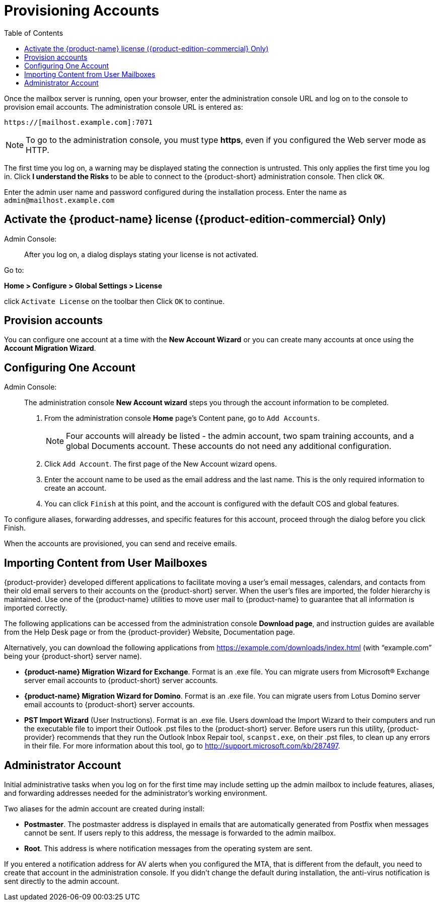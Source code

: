 [[Provisioning_Accounts]]
= Provisioning Accounts
:toc:

Once the mailbox server is running, open your browser, enter the
administration console URL and log on to the console to provision email
accounts. The administration console URL is entered as:

....
https://[mailhost.example.com]:7071
....

NOTE: To go to the administration console, you must type **https**,
even if you configured the Web server mode as HTTP.

The first time you log on, a warning may be displayed stating the
connection is untrusted. This only applies the first time you log in.
Click **I understand the Risks** to be able to connect to the {product-short}
administration console. Then click `OK`.

Enter the admin user name and password configured during the
installation process. Enter the name as `admin@mailhost.example.com`

[[Activate_License]]
== Activate the {product-name} license ({product-edition-commercial} Only)

Admin Console: ::
After you log on, a dialog displays stating your license is not
activated.

Go to:

*Home > Configure > Global Settings > License*

click `Activate License` on the toolbar then Click `OK` to continue.

[[Provision_accounts]]
== Provision accounts

You can configure one account at a time with the **New Account Wizard** or
you can create many accounts at once using the **Account Migration Wizard**.

[[Configuring_One_Account]]
== Configuring One Account

Admin Console: ::
The administration console **New Account wizard** steps you through the
account information to be completed.

1.  From the administration console *Home* page’s Content pane, go to
`Add Accounts`.
+
NOTE: Four accounts will already be listed - the admin account, two spam
training accounts, and a global Documents account. These accounts do not
need any additional configuration.
+

2. Click `Add Account`. The first page of the New Account wizard opens.

3. Enter the account name to be used as the email address and the last
name. This is the only required information to create an account.

4. You can click `Finish` at this point, and the account is configured
with the default COS and global features.

To configure aliases, forwarding addresses, and specific features for
this account, proceed through the dialog before you click Finish.

When the accounts are provisioned, you can send and receive emails.

[[Importing_Content_from_User_Mailboxes]]
== Importing Content from User Mailboxes

{product-provider} developed different applications to facilitate moving a user’s
email messages, calendars, and contacts from their old email servers to
their accounts on the {product-short} server. When the user’s files are imported,
the folder hierarchy is maintained. Use one of the {product-name}
utilities to move user mail to {product-name} to guarantee that
all information is imported correctly.

The following applications can be accessed from the administration
console **Download page**, and instruction guides are available from the
Help Desk page or from the {product-provider} Website, Documentation page.

Alternatively, you can download the following applications from
https://example.com/downloads/index.html (with “example.com” being your
{product-short} server name).

* **{product-name} Migration Wizard for Exchange**. Format is an .exe
file. You can migrate users from Microsoft® Exchange server email
accounts to {product-short} server accounts.
* **{product-name} Migration Wizard for Domino**. Format is an .exe
file. You can migrate users from Lotus Domino server email accounts to
{product-short} server accounts.
* **PST Import Wizard** (User Instructions). Format is an .exe file. Users
download the Import Wizard to their computers and run the executable
file to import their Outlook .pst files to the {product-short} server. Before
users run this utility, {product-provider} recommends that they run the Outlook
Inbox Repair tool, `scanpst.exe`, on their .pst files, to clean up any
errors in their file. For more information about this tool, go to
http://support.microsoft.com/kb/287497.

[[Administrators_Account]]
== Administrator Account

Initial administrative tasks when you log on for the first time may
include setting up the admin mailbox to include features, aliases, and
forwarding addresses needed for the administrator’s working environment.

Two aliases for the admin account are created during install:

* **Postmaster**. The postmaster address is displayed in emails that are
automatically generated from Postfix when messages cannot be sent. If
users reply to this address, the message is forwarded to the admin
mailbox.
* **Root**. This address is where notification messages from the
operating system are sent.

If you entered a notification address for AV alerts when you configured
the MTA, that is different from the default, you need to create that
account in the administration console. If you didn’t change the default
during installation, the anti-virus notification is sent directly to the
admin account.
